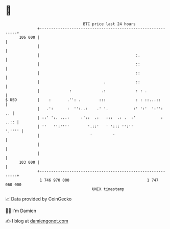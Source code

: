 * 👋

#+begin_example
                                     BTC price last 24 hours                    
                 +------------------------------------------------------------+ 
         106 000 |                                                            | 
                 |                                                            | 
                 |                                          :.                | 
                 |                                          ::                | 
                 |                                          ::                | 
                 |                            .             ::                | 
                 |             :             .:             : : .             | 
   $ USD         |    :       .'': .        :::             : : ::...::       | 
                 |   .':      :  '':..:    .' '.           :' ':'  ':'':   .. | 
                 | ::' ':. ...:     :'::  .:   :::  .: .  :'           : ..:: | 
                 | ''   '':''''        '.::'   ' '::: '':''            '.'''' | 
                 |                      '         '                           | 
                 |                                                            | 
                 |                                                            | 
         103 000 |                                                            | 
                 +------------------------------------------------------------+ 
                  1 746 970 000                                  1 747 060 000  
                                         UNIX timestamp                         
#+end_example
📈 Data provided by CoinGecko

🧑‍💻 I'm Damien

✍️ I blog at [[https://www.damiengonot.com][damiengonot.com]]
